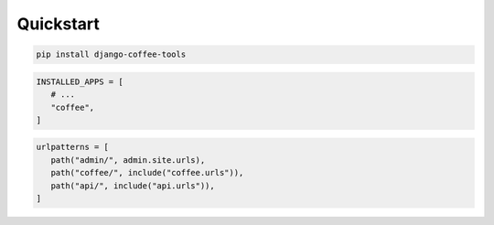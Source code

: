 Quickstart
==========

.. code-block:: bash

    pip install django-coffee-tools


.. code-block:: python

   INSTALLED_APPS = [
      # ...
      "coffee",
   ]

.. code-block:: python

   urlpatterns = [
      path("admin/", admin.site.urls),
      path("coffee/", include("coffee.urls")),
      path("api/", include("api.urls")),
   ]

